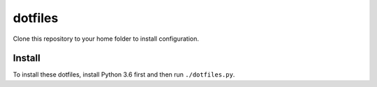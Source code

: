 dotfiles
========

Clone this repository to your home folder to install configuration.

Install
-------

To install these dotfiles, install Python 3.6 first and then run ``./dotfiles.py``.
